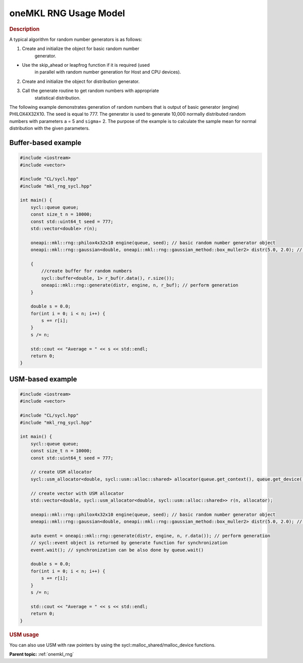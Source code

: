 .. _onemkl_rng_usage_model:

oneMKL RNG Usage Model
======================


.. rubric:: Description

A typical algorithm for random number generators is as follows:


1. Create and initialize the object for basic random number
    generator.


-  Use the skip_ahead or leapfrog function if it is required (used
    in parallel with random number generation for Host and CPU
    devices).


2. Create and initialize the object for distribution generator.


3. Call the generate routine to get random numbers with appropriate
    statistical distribution.


The following example demonstrates generation of random numbers that
is output of basic generator (engine) PHILOX4X32X10. The seed is
equal to 777. The generator is used to generate 10,000 normally
distributed random numbers with parameters ``a`` = 5 and ``sigma``\ =
2. The purpose of the example is to calculate the sample mean for
normal distribution with the given parameters.

Buffer-based example
--------------------

.. code-block:: cpp

    #include <iostream>
    #include <vector>

    #include "CL/sycl.hpp"
    #include "mkl_rng_sycl.hpp"

    int main() {
        sycl::queue queue;
        const size_t n = 10000;
        const std::uint64_t seed = 777;
        std::vector<double> r(n);

        oneapi::mkl::rng::philox4x32x10 engine(queue, seed); // basic random number generator object
        oneapi::mkl::rng::gaussian<double, oneapi::mkl::rng::gaussian_method::box_muller2> distr(5.0, 2.0); //  distribution object

        {
            //create buffer for random numbers
            sycl::buffer<double, 1> r_buf(r.data(), r.size());
            oneapi::mkl::rng::generate(distr, engine, n, r_buf); // perform generation
        }

        double s = 0.0;
        for(int i = 0; i < n; i++) {
            s += r[i];
        }
        s /= n;

        std::cout << "Average = " << s << std::endl;
        return 0;
    }


USM-based example
-----------------

.. code-block:: cpp

    #include <iostream>
    #include <vector>

    #include "CL/sycl.hpp"
    #include "mkl_rng_sycl.hpp"

    int main() {
        sycl::queue queue;
        const size_t n = 10000;
        const std::uint64_t seed = 777;

        // create USM allocator
        sycl::usm_allocator<double, sycl::usm::alloc::shared> allocator(queue.get_context(), queue.get_device());

        // create vector with USM allocator
        std::vector<double, sycl::usm_allocator<double, sycl::usm::alloc::shared>> r(n, allocator);

        oneapi::mkl::rng::philox4x32x10 engine(queue, seed); // basic random number generator object
        oneapi::mkl::rng::gaussian<double, oneapi::mkl::rng::gaussian_method::box_muller2> distr(5.0, 2.0); // distribution object

        auto event = oneapi::mkl::rng::generate(distr, engine, n, r.data()); // perform generation
        // sycl::event object is returned by generate function for synchronization
        event.wait(); // synchronization can be also done by queue.wait()

        double s = 0.0;
        for(int i = 0; i < n; i++) {
            s += r[i];
        }
        s /= n;

        std::cout << "Average = " << s << std::endl;
        return 0;
    }


.. rubric:: USM usage

You can also use USM with raw pointers by using the sycl::malloc_shared/malloc_device functions.

**Parent topic:** :ref:`onemkl_rng`
